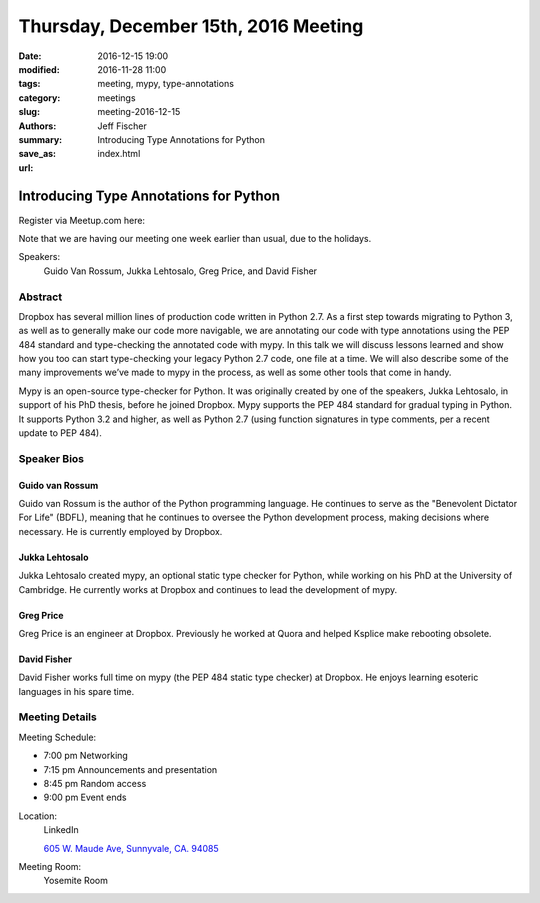 Thursday, December 15th, 2016 Meeting
######################################

:date: 2016-12-15 19:00
:modified: 2016-11-28 11:00
:tags: meeting, mypy, type-annotations
:category: meetings
:slug: meeting-2016-12-15
:authors: Jeff Fischer
:summary: Introducing Type Annotations for Python
:save_as: index.html
:url: 

Introducing Type Annotations for Python
=======================================


Register via Meetup.com here:

.. raw:: html

  <a href="https://www.meetup.com/BAyPIGgies/events/232817503/" data-event="232817503" class="mu-rsvp-btn">RSVP</a>


Note that we are having our meeting one week earlier than usual, due to the holidays.

Speakers:
  Guido Van Rossum, Jukka Lehtosalo, Greg Price, and David Fisher


Abstract
--------
Dropbox has several million lines of production code written in Python 2.7. As a first step towards migrating to Python 3, as well as to generally make our code more navigable, we are annotating our code with type annotations using the PEP 484 standard and type-checking the annotated code with mypy. In this talk we will discuss lessons learned and show how you too can start type-checking your legacy Python 2.7 code, one file at a time. We will also describe some of the many improvements we’ve made to mypy in the process, as well as some other tools that come in handy.

Mypy is an open-source type-checker for Python. It was originally created by one of the speakers, Jukka Lehtosalo, in support of his PhD thesis, before he joined Dropbox. Mypy supports the PEP 484 standard for gradual typing in Python. It supports Python 3.2 and higher, as well as Python 2.7 (using function signatures in type comments, per a recent update to PEP 484).

Speaker Bios
------------
Guido van Rossum
~~~~~~~~~~~~~~~~~
Guido van Rossum is the author of the Python programming language. He continues to serve as the "Benevolent Dictator For Life" (BDFL), meaning that he continues to oversee the Python development process, making decisions where necessary. He is currently employed by Dropbox.

Jukka Lehtosalo
~~~~~~~~~~~~~~~
Jukka Lehtosalo created mypy, an optional static type checker for Python, while working on his PhD at the University of Cambridge. He currently works at Dropbox and continues to lead the development of mypy.

Greg Price
~~~~~~~~~~
Greg Price is an engineer at Dropbox. Previously he worked at Quora and helped Ksplice make rebooting obsolete.



David Fisher
~~~~~~~~~~~~
David Fisher works full time on mypy (the PEP 484 static type checker) at Dropbox. He enjoys learning esoteric languages in his spare time.


Meeting Details
---------------
Meeting Schedule:

* 7:00 pm Networking
* 7:15 pm Announcements and presentation
* 8:45 pm Random access
* 9:00 pm Event ends


Location:
  LinkedIn

  `605 W. Maude Ave, Sunnyvale, CA. 94085 <https://goo.gl/maps/m84ym2acVeJ2>`__

Meeting Room:
  Yosemite Room


.. raw:: html

  <script>!function(d,s,id){var js,fjs=d.getElementsByTagName(s)[0];if(!d.getElementById(id)){js=d.createElement(s); js.id=id;js.async=true;js.src="https://a248.e.akamai.net/secure.meetupstatic.com/s/script/2012676015776998360572/api/mu.btns.js?id=67qg1nm9sqh9jnrrcg2c20t2hm";fjs.parentNode.insertBefore(js,fjs);}}(document,"script","mu-bootjs");</script>

